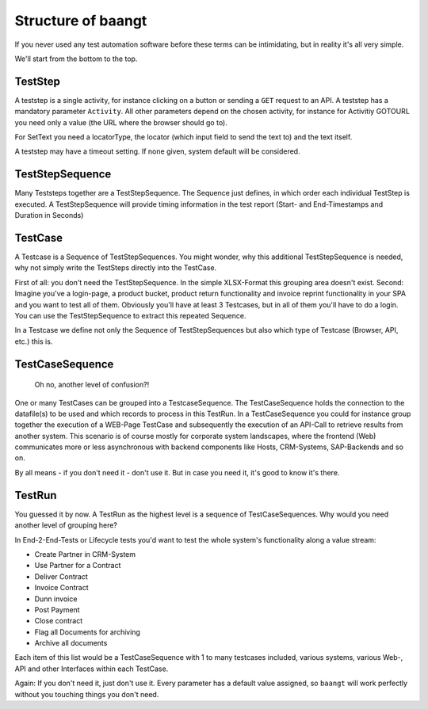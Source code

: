 Structure of baangt
===============================================

If you never used any test automation software before these terms can be intimidating, but in reality it's all very simple.

We'll start from the bottom to the top.

TestStep
--------

A teststep is a single activity, for instance clicking on a button or sending a ``GET`` request to an API. A teststep has
a mandatory parameter ``Activity``. All other parameters depend on the chosen activity, for instance for Activitiy GOTOURL
you need only a value (the URL where the browser should go to).

For SetText you need a locatorType, the locator (which input field to send the text to) and the text itself.

A teststep may have a timeout setting. If none given, system default will be considered.

TestStepSequence
----------------
Many Teststeps together are a TestStepSequence. The Sequence just defines, in which order each individual TestStep is
executed. A TestStepSequence will provide timing information in the test report (Start- and End-Timestamps and
Duration in Seconds)

TestCase
--------
A Testcase is a Sequence of TestStepSequences. You might wonder, why this additional TestStepSequence is needed, why not
simply write the TestSteps directly into the TestCase.

First of all: you don't need the TestStepSequence. In the simple XLSX-Format this grouping area doesn't exist.
Second: Imagine you've a login-page, a product bucket, product return functionality and invoice reprint functionality in
your SPA and you want to test all of them. Obviously you'll have at least 3 Testcases, but in all of them you'll have to
do a login. You can use the TestStepSequence to extract this repeated Sequence.

In a Testcase we define not only the Sequence of TestStepSequences but also which type of Testcase (Browser, API, etc.)
this is.

TestCaseSequence
----------------

    Oh no, another level of confusion?!

One or many TestCases can be grouped into a TestcaseSequence. The TestCaseSequence holds the
connection to the datafile(s) to be used and which records to process in this TestRun. In a TestCaseSequence you could
for instance group together the execution of a WEB-Page TestCase and subsequently the execution of an API-Call to retrieve
results from another system. This scenario is of course mostly for corporate system landscapes, where the frontend (Web) communicates
more or less asynchronous with backend components like Hosts, CRM-Systems, SAP-Backends and so on.

By all means - if you don't need it - don't use it. But in case you need it, it's good to know it's there.

TestRun
-------
You guessed it by now. A TestRun as the highest level is a sequence of TestCaseSequences. Why would you need another level of grouping here?

In End-2-End-Tests or Lifecycle tests you'd want to test the whole system's functionality along a value stream:

* Create Partner in CRM-System
* Use Partner for a Contract
* Deliver Contract
* Invoice Contract
* Dunn invoice
* Post Payment
* Close contract
* Flag all Documents for archiving
* Archive all documents

Each item of this list would be a TestCaseSequence with 1 to many testcases included, various systems, various Web-, API
and other Interfaces within each TestCase.

Again: If you don't need it, just don't use it. Every parameter has a default value assigned, so ``baangt`` will work
perfectly without you touching things you don't need.